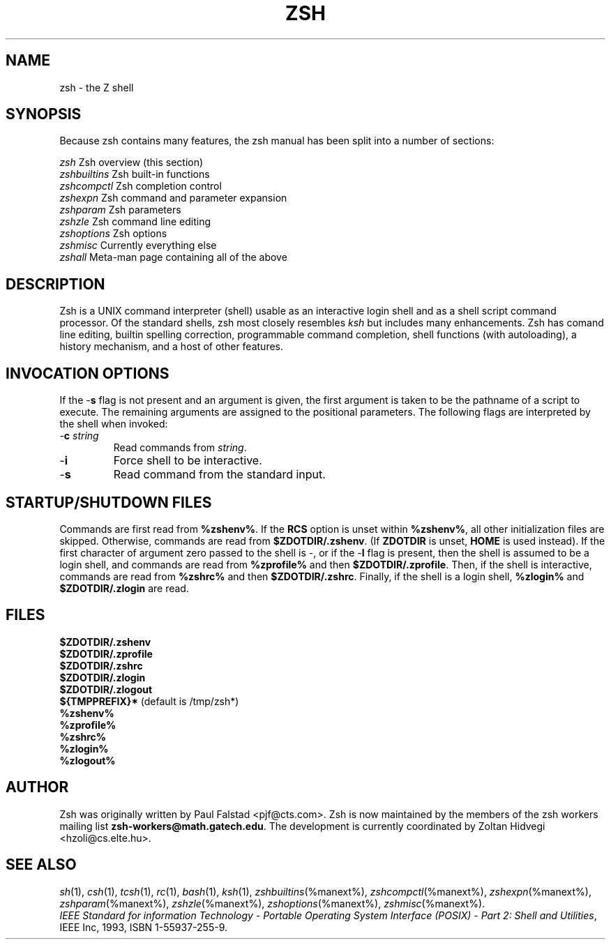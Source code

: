 .\"
.TH ZSH 1 "June 26, 1996" "zsh version 3.0"
.SH NAME
zsh \- the Z shell
.SH SYNOPSIS
.\" \fBzsh\fP [ \(+-\fIoptions\fP ] [ \(+-\fBo\fP \fIoption\fP ] ...  [ \-\fBc\fP \fIstring\fP ] [ \fIarg\fP ... ]

Because zsh contains many features, the zsh manual has been split into
a number of sections:

   \fIzsh\fP          Zsh overview (this section)
   \fIzshbuiltins\fP  Zsh built-in functions
   \fIzshcompctl\fP   Zsh completion control
   \fIzshexpn\fP      Zsh command and parameter expansion
   \fIzshparam\fP     Zsh parameters
   \fIzshzle\fP       Zsh command line editing
   \fIzshoptions\fP   Zsh options
   \fIzshmisc\fP      Currently everything else
   \fIzshall\fP       Meta-man page containing all of the above
.SH "DESCRIPTION"
Zsh is a UNIX command interpreter (shell) usable as an interactive
login shell and as a shell script command processor.  Of the standard shells,
zsh most closely resembles \fIksh\fR but includes many enhancements.  Zsh
has comand line editing, builtin spelling correction, programmable
command completion, shell functions (with autoloading), a history
mechanism, and a host of other features.
.SH "INVOCATION OPTIONS"
If the \-\fBs\fP flag is not present and an argument is given,
the first argument is taken to be the pathname of a script to
execute.  The remaining arguments are assigned to the positional
parameters.  The following flags are interpreted by the shell
when invoked:
.TP
.PD 0
\-\fBc\fP \fIstring\fP
Read commands from \fIstring\fP.
.TP
\-\fBi\fP
Force shell to be interactive.
.TP
\-\fBs\fP
Read command from the standard input.
.sp
.SH STARTUP/SHUTDOWN FILES
Commands are first read from \fB%zshenv%\fP.
If the \fBRCS\fP option is unset
within \fB%zshenv%\fP, all other
initialization files are skipped.
Otherwise, commands are read
from \fB$ZDOTDIR/.zshenv\fP.
(If \fBZDOTDIR\fP is unset, \fBHOME\fP is used instead).
If the first character of argument zero passed to the shell
is \-, or if the \-\fBl\fP flag is present, then the shell is
assumed to be a login shell, and commands
are read from \fB%zprofile%\fP and then \fB$ZDOTDIR/.zprofile\fP.
Then, if the shell is interactive,
commands are read from \fB%zshrc%\fP and then \fB$ZDOTDIR/.zshrc\fP.
Finally, if the shell is a login shell, \fB%zlogin%\fP and
\fB$ZDOTDIR/.zlogin\fP are read.
.sp
.SH FILES
.B $ZDOTDIR/.zshenv
.br
.B $ZDOTDIR/.zprofile
.br
.B $ZDOTDIR/.zshrc
.br
.B $ZDOTDIR/.zlogin
.br
.B $ZDOTDIR/.zlogout
.br
\fB${TMPPREFIX}*\fP   (default is /tmp/zsh*)
.br
.B %zshenv%
.br
.B %zprofile%
.br
.B %zshrc%
.br
.B %zlogin%
.br
.B %zlogout%
.sp
.SH AUTHOR
Zsh was originally written by Paul Falstad <pjf@cts.com>.  Zsh
is now maintained by the members of the zsh workers mailing list
\fBzsh-workers@math.gatech.edu\fP.  The development is currently
coordinated by Zoltan Hidvegi <hzoli@cs.elte.hu>.
.sp
.SH SEE ALSO
.IR sh (1),
.IR csh (1),
.IR tcsh (1),
.IR rc (1),
.IR bash (1),
.IR ksh (1),
.IR zshbuiltins (%manext%),
.IR zshcompctl (%manext%),
.IR zshexpn (%manext%),
.IR zshparam (%manext%),
.IR zshzle (%manext%),
.IR zshoptions (%manext%),
.IR zshmisc (%manext%).
.PP
.sp
.IR "IEEE Standard for information Technology \- Portable Operating System Interface (POSIX) \- Part 2: Shell and Utilities" ,
IEEE Inc, 1993, ISBN 1-55937-255-9.
